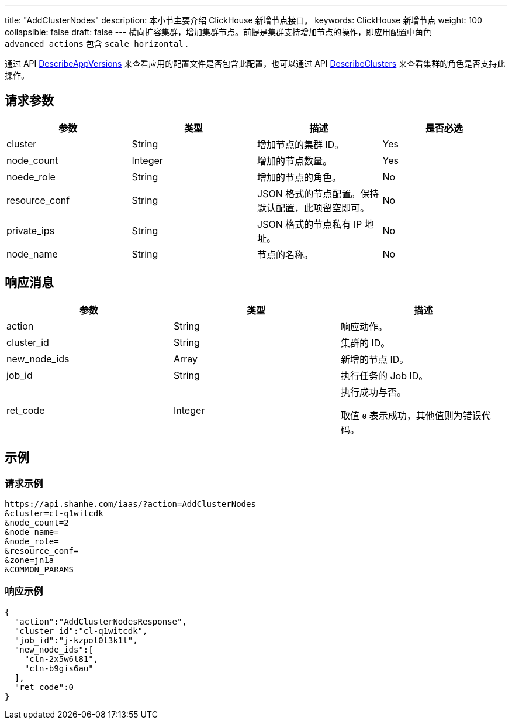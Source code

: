 ---
title: "AddClusterNodes"
description: 本小节主要介绍 ClickHouse 新增节点接口。
keywords: ClickHouse 新增节点
weight: 100
collapsible: false
draft: false
---
横向扩容集群，增加集群节点。前提是集群支持增加节点的操作，即应用配置中角色 `advanced_actions` 包含 `scale_horizontal` .

通过 API link:../describe_app_versions/[DescribeAppVersions] 来查看应用的配置文件是否包含此配置，也可以通过 API link:../describe_clusters/[DescribeClusters] 来查看集群的角色是否支持此操作。

== 请求参数

|===
| 参数 | 类型 | 描述 | 是否必选

| cluster
| String
| 增加节点的集群 ID。
| Yes

| node_count
| Integer
| 增加的节点数量。
| Yes

| noede_role
| String
| 增加的节点的角色。
| No

| resource_conf
| String
| JSON 格式的节点配置。保持默认配置，此项留空即可。
| No

| private_ips
| String
| JSON 格式的节点私有 IP 地址。
| No

| node_name
| String
| 节点的名称。　
| No
|===

== 响应消息

|===
| 参数 | 类型 | 描述

| action
| String
| 响应动作。

| cluster_id
| String
| 集群的 ID。

| new_node_ids
| Array
| 新增的节点 ID。

| job_id
| String
| 执行任务的 Job ID。

| ret_code
| Integer
| 执行成功与否。

取值 `0` 表示成功，其他值则为错误代码。
|===

== 示例

=== 请求示例

[,url]
----
https://api.shanhe.com/iaas/?action=AddClusterNodes
&cluster=cl-q1witcdk
&node_count=2
&node_name=
&node_role=
&resource_conf=
&zone=jn1a
&COMMON_PARAMS
----

=== 响应示例

[,json]
----
{
  "action":"AddClusterNodesResponse",
  "cluster_id":"cl-q1witcdk",
  "job_id":"j-kzpol0l3k1l",
  "new_node_ids":[
    "cln-2x5w6l81",
    "cln-b9gis6au"
  ],
  "ret_code":0
}
----
